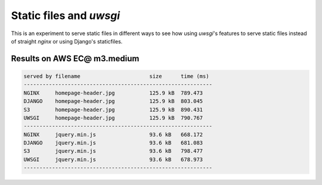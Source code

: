 Static files and `uwsgi`
========================

This is an experiment to serve static files in different ways to see how
using `uwsgi`'s features to serve static files instead of straight `nginx`
or using Django's staticfiles.


Results on AWS EC@ m3.medium
----------------------------


.. code-block:: 

    served by filename                      size      time (ms)
    ------------------------------------------------------------
    NGINX     homepage-header.jpg           125.9 kB  789.473
    DJANGO    homepage-header.jpg           125.9 kB  803.045
    S3        homepage-header.jpg           125.9 kB  890.431
    UWSGI     homepage-header.jpg           125.9 kB  790.767
    ------------------------------------------------------------
    NGINX     jquery.min.js                 93.6 kB   668.172
    DJANGO    jquery.min.js                 93.6 kB   681.083
    S3        jquery.min.js                 93.6 kB   798.477
    UWSGI     jquery.min.js                 93.6 kB   678.973
    ------------------------------------------------------------
